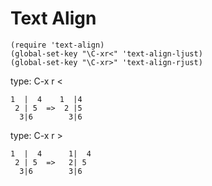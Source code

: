 * Text Align

  : (require 'text-align)
  : (global-set-key "\C-xr<" 'text-align-ljust)
  : (global-set-key "\C-xr>" 'text-align-rjust)

  type: C-x r <

  : 1  |  4    1  |4
  :  2 | 5  =>  2 |5
  :   3|6        3|6

  type: C-x r >

  : 1  |  4      1|  4
  :  2 | 5  =>   2| 5
  :   3|6        3|6
